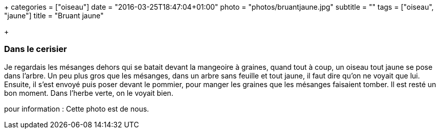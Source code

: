 +++
categories = ["oiseau"]
date = "2016-03-25T18:47:04+01:00"
photo = "photos/bruantjaune.jpg"
subtitle = ""
tags = ["oiseau", "jaune"]
title = "Bruant jaune"

+++

=== Dans le cerisier

Je regardais les mésanges dehors qui se batait devant la mangeoire à graines, quand tout à coup, un oiseau tout jaune se pose dans l'arbre. Un peu plus gros que les mésanges, dans un arbre sans feuille et tout jaune, il faut dire qu'on ne voyait que lui.
Ensuite, il s'est envoyé puis poser devant le pommier, pour manger les graines que les mésanges faisaient tomber. Il est resté un bon moment. Dans l'herbe verte, on le voyait bien.

pour information : Cette photo est de nous.
